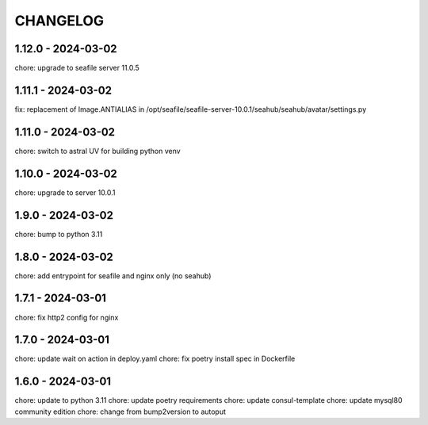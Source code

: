 CHANGELOG
###############

1.12.0 - 2024-03-02
===================

chore: upgrade to seafile server 11.0.5

1.11.1 - 2024-03-02
===================

fix: replacement of Image.ANTIALIAS in /opt/seafile/seafile-server-10.0.1/seahub/seahub/avatar/settings.py

1.11.0 - 2024-03-02
===================

chore: switch to astral UV for building python venv

1.10.0 - 2024-03-02
===================

chore: upgrade to server 10.0.1

1.9.0 - 2024-03-02
==================

chore: bump to python 3.11

1.8.0 - 2024-03-02
==================

chore: add entrypoint for seafile and nginx only (no seahub)

1.7.1 - 2024-03-01
==================

chore: fix http2 config for nginx

1.7.0 - 2024-03-01
==================

chore: update wait on action in deploy.yaml
chore: fix poetry install spec in Dockerfile

1.6.0 - 2024-03-01
==================

chore: update to python 3.11
chore: update poetry requirements
chore: update consul-template
chore: update mysql80 community edition
chore: change from bump2version to autoput
